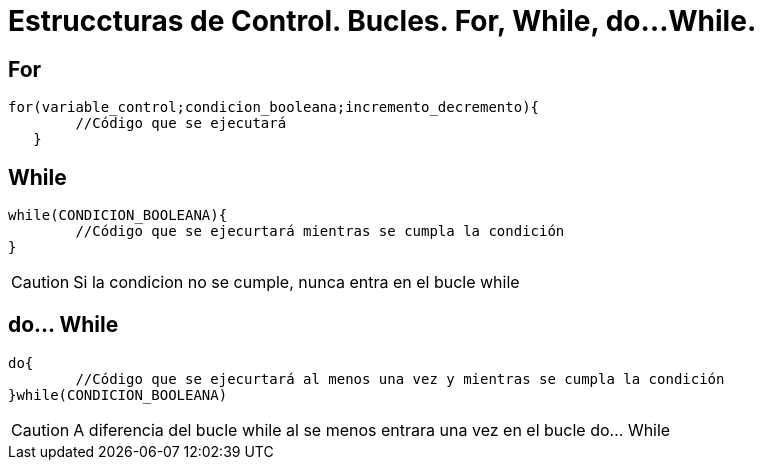 = Estruccturas de Control. Bucles. For, While, do...While.

:hp-tags: Simplemente Java, Java





== For


	for(variable_control;condicion_booleana;incremento_decremento){
    	//Código que se ejecutará
    }



== While

	while(CONDICION_BOOLEANA){
		//Código que se ejecurtará mientras se cumpla la condición
	}
    
    
CAUTION: Si la condicion no se cumple, nunca entra en el bucle while    


== do... While


	do{
		//Código que se ejecurtará al menos una vez y mientras se cumpla la condición
	}while(CONDICION_BOOLEANA)
    
    
CAUTION: A diferencia del bucle while al se menos entrara una vez en el bucle do... While